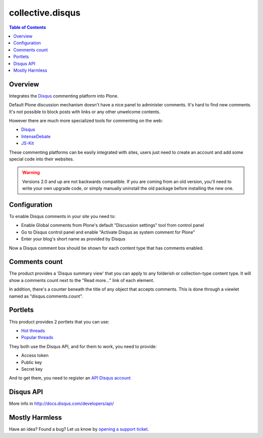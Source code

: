 *****************
collective.disqus
*****************

.. contents:: Table of Contents

Overview
--------

Integrates the `Disqus`_ commenting platform into Plone.

Default Plone discussion mechanism doesn't have a nice panel to administer
comments. It's hard to find new comments. It's not possible to block posts
with links or any other unwelcome contents.

However there are much more specialized tools for commenting on the web:

* `Disqus`_
* `IntenseDebate`_
* `JS-Kit`_

These commenting platforms can be easily integrated with sites, users just
need to create an account and add some special code into their websites.

.. WARNING:: 
   Versions 2.0 and up are not backwards compatible. If you are coming from an
   old version, you'll need to write your own upgrade code, or simply
   manually uninstall the old package before installing the new one.

Configuration
-------------

To enable Disqus comments in your site you need to:

* Enable Global comments from Plone's default "Discussion settings" tool from
  control panel
* Go to Disqus control panel and enable "Activate Disqus as system comment for
  Plone"
* Enter your blog's short name as provided by Disqus

Now a Disqus comment box should be shown for each content type that has
comments enabled.

Comments count
--------------

The product provides a 'Disqus summary view' that you can apply to any
folderish or collection-type content type. It will show a comments count
next to the "Read more..." link of each element.

In addition, there's a counter beneath the title of any object that accepts
comments. This is done through a viewlet named as "disqus.comments.count".

Portlets
--------

This product provides 2 portlets that you can use:

* `Hot threads`_
* `Popular threads`_

They both use the Disqus API, and for them to work, you need to provide:

* Access token
* Public key
* Secret key

And to get them, you need to register an `API Disqus account`_

Disqus API
----------

More info in http://docs.disqus.com/developers/api/

Mostly Harmless
---------------

.. image:: https://secure.travis-ci.org/collective/collective.disqus.png
    :target: http://travis-ci.org/collective/collective.disqus

Have an idea? Found a bug? Let us know by `opening a support ticket`_.

.. _`opening a support ticket`: https://github.com/collective/collective.disqus/issues
.. _`Disqus`: http://disqus.com/
.. _`IntenseDebate`: http://intensedebate.com/
.. _`JS-Kit`: http://js-kit.com/
.. _`Hot threads`: http://disqus.com/api/docs/threads/listHot/
.. _`Popular threads`: http://disqus.com/api/docs/threads/listPopular/
.. _`API Disqus account`: http://disqus.com/api/docs/

